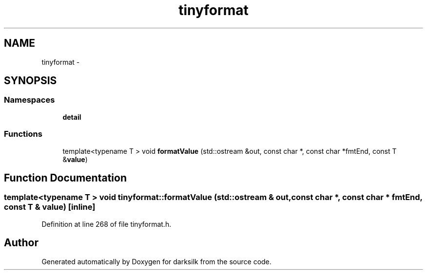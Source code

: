 .TH "tinyformat" 3 "Wed Feb 10 2016" "Version 1.0.0.0" "darksilk" \" -*- nroff -*-
.ad l
.nh
.SH NAME
tinyformat \- 
.SH SYNOPSIS
.br
.PP
.SS "Namespaces"

.in +1c
.ti -1c
.RI " \fBdetail\fP"
.br
.in -1c
.SS "Functions"

.in +1c
.ti -1c
.RI "template<typename T > void \fBformatValue\fP (std::ostream &out, const char *, const char *fmtEnd, const T &\fBvalue\fP)"
.br
.in -1c
.SH "Function Documentation"
.PP 
.SS "template<typename T > void tinyformat::formatValue (std::ostream & out, const char *, const char * fmtEnd, const T & value)\fC [inline]\fP"

.PP
Definition at line 268 of file tinyformat\&.h\&.
.SH "Author"
.PP 
Generated automatically by Doxygen for darksilk from the source code\&.

